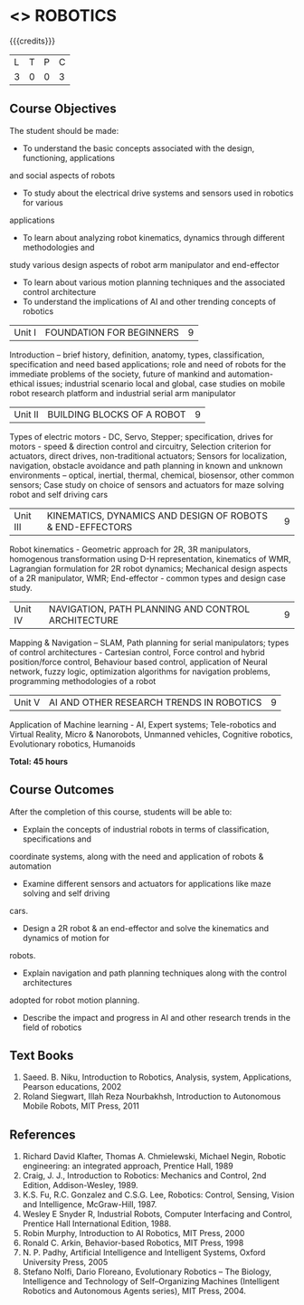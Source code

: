 * <<<PE505>>> ROBOTICS
:properties:
:author: Mr. K. R. Sarath Chandran and Ms. S. Lakshmi Priya
:date: 
:end:

#+startup: showall

{{{credits}}}
| L | T | P | C |
| 3 | 0 | 0 | 3 |

** Course Objectives
The student should be made:
- To understand the basic concepts associated with the design, functioning, applications
and social aspects of robots
- To study about the electrical drive systems and sensors used in robotics for various
applications
- To learn about analyzing robot kinematics, dynamics through different methodologies and
study various design aspects of robot arm manipulator and end-effector
- To learn about various motion planning techniques and the associated control architecture
- To understand the implications of AI and other trending concepts of robotics


|Unit I | FOUNDATION FOR BEGINNERS | 9 |
Introduction -- brief history, definition, anatomy, types, classification, specification and need based applications; role and need of robots for the immediate problems of the society, future of mankind and automation-ethical issues; industrial scenario local and global, case studies on mobile robot research platform and industrial serial arm manipulator 


|Unit II | BUILDING BLOCKS OF A ROBOT | 9 |
Types of electric motors - DC, Servo, Stepper; specification, drives for motors - speed & direction control and circuitry, Selection criterion for actuators, direct drives, non-traditional actuators; Sensors for localization, navigation, obstacle avoidance and path planning in known and unknown environments – optical, inertial, thermal, chemical, biosensor, other common sensors; Case study on choice of sensors and actuators for maze solving robot and self driving cars


|Unit III | KINEMATICS, DYNAMICS AND DESIGN OF ROBOTS & END-EFFECTORS | 9 |
Robot kinematics - Geometric approach for 2R, 3R manipulators, homogenous transformation using D-H representation, kinematics of WMR, Lagrangian formulation for 2R robot dynamics; Mechanical design aspects of a 2R manipulator, WMR; End-effector - common types and design
case study.


|Unit IV | NAVIGATION, PATH PLANNING AND CONTROL ARCHITECTURE | 9 |
Mapping & Navigation – SLAM, Path planning for serial manipulators; types of control architectures - Cartesian control, Force control and hybrid position/force control, Behaviour based control, application of Neural network, fuzzy logic, optimization algorithms for navigation problems, programming methodologies of a robot


|Unit V | AI AND OTHER RESEARCH TRENDS IN ROBOTICS | 9 |
Application of Machine learning - AI, Expert systems; Tele-robotics and Virtual Reality, Micro & Nanorobots, Unmanned vehicles, Cognitive robotics, Evolutionary robotics, Humanoids


*Total: 45 hours*

** Course Outcomes
After the completion of this course, students will be able to: 
- Explain the concepts of industrial robots in terms of classification, specifications and
coordinate systems, along with the need and application of robots & automation
- Examine different sensors and actuators for applications like maze solving and self driving
cars.
- Design a 2R robot & an end-effector and solve the kinematics and dynamics of motion for
robots.
- Explain navigation and path planning techniques along with the control architectures
adopted for robot motion planning.
- Describe the impact and progress in AI and other research trends in the field of robotics

** Text Books

1. Saeed. B. Niku, Introduction to Robotics, Analysis, system, Applications, Pearson educations, 2002
2. Roland Siegwart, Illah Reza Nourbakhsh, Introduction to Autonomous Mobile Robots, MIT Press, 2011


** References
1. Richard David Klafter, Thomas A. Chmielewski, Michael Negin, Robotic engineering: an integrated approach, Prentice Hall, 1989
2. Craig, J. J., Introduction to Robotics: Mechanics and Control, 2nd Edition, Addison-Wesley, 1989.
3. K.S. Fu, R.C. Gonzalez and C.S.G. Lee, Robotics: Control, Sensing, Vision and Intelligence, McGraw-Hill, 1987.
4. Wesley E Snyder R, Industrial Robots, Computer Interfacing and Control, Prentice Hall International Edition, 1988.
5. Robin Murphy, Introduction to AI Robotics, MIT Press, 2000
6. Ronald C. Arkin, Behavior-based Robotics, MIT Press, 1998
7. N. P. Padhy, Artificial Intelligence and Intelligent Systems, Oxford University Press, 2005
8. Stefano Nolfi, Dario Floreano, Evolutionary Robotics – The Biology, Intelligence and Technology of Self–Organizing Machines (Intelligent Robotics and Autonomous Agents series), MIT Press, 2004.
